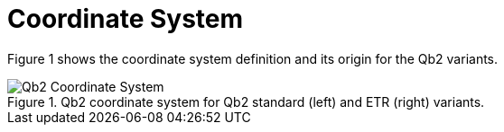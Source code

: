 = Coordinate System

Figure 1 shows the coordinate system definition and its origin for the Qb2 variants.

.Qb2 coordinate system for Qb2 standard (left) and ETR (right) variants.
image::Qb2_Coordinate_System.svg[]